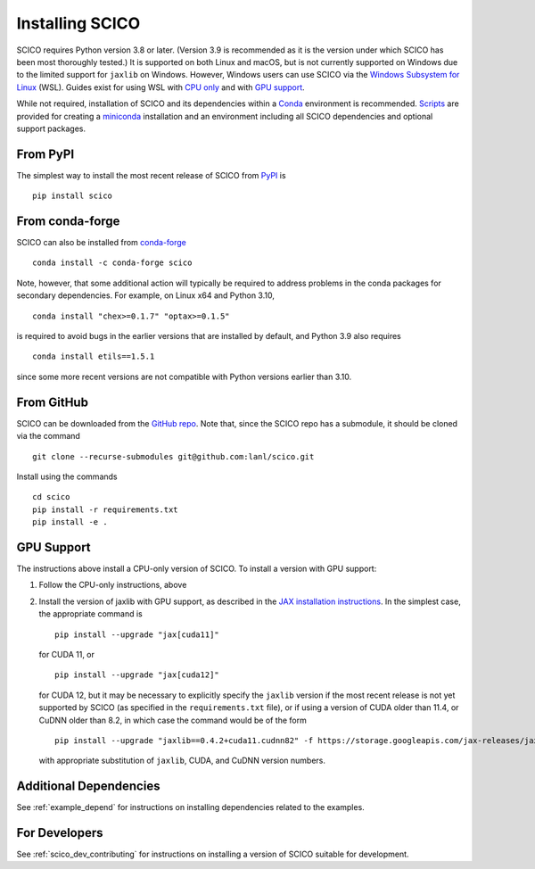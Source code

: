 .. _installing:

Installing SCICO
================

SCICO requires Python version 3.8 or later. (Version 3.9 is
recommended as it is the version under which SCICO has been most
thoroughly tested.) It is supported on both Linux and macOS, but is
not currently supported on Windows due to the limited support for
``jaxlib`` on Windows. However, Windows users can use SCICO via the
`Windows Subsystem for Linux
<https://docs.microsoft.com/en-us/windows/wsl/about>`_ (WSL). Guides
exist for using WSL with `CPU only
<https://docs.microsoft.com/en-us/windows/wsl/install-win10>`_ and
with `GPU support
<https://docs.microsoft.com/en-us/windows/win32/direct3d12/gpu-cuda-in-wsl>`_.

While not required, installation of SCICO and its dependencies within a `Conda <https://conda.io/projects/conda/en/latest/user-guide/index.html>`_ environment
is recommended. `Scripts <https://github.com/lanl/scico/tree/main/misc/conda>`_
are provided for creating a `miniconda <https://docs.conda.io/en/latest/miniconda.html>`_ installation and an environment including all SCICO dependencies and optional support
packages.


From PyPI
---------

The simplest way to install the most recent release of SCICO from
`PyPI <https://pypi.python.org/pypi/scico/>`_ is

::

   pip install scico


From conda-forge
----------------

SCICO can also be installed from `conda-forge <https://anaconda.org/conda-forge/scico>`_

::

  conda install -c conda-forge scico

Note, however, that some additional action will typically be required to address
problems in the conda packages for secondary dependencies. For example, on Linux x64
and Python 3.10,

::

  conda install "chex>=0.1.7" "optax>=0.1.5"

is required to avoid bugs in the earlier versions that are installed by default, and
Python 3.9 also requires

::

  conda install etils==1.5.1

since some more recent versions are not compatible with Python versions earlier
than 3.10.


From GitHub
-----------

SCICO can be downloaded from the `GitHub repo
<https://github.com/lanl/scico>`_. Note that, since the SCICO repo has
a submodule, it should be cloned via the command

::

   git clone --recurse-submodules git@github.com:lanl/scico.git

Install using the commands

::

   cd scico
   pip install -r requirements.txt
   pip install -e .



GPU Support
-----------

The instructions above install a CPU-only version of SCICO. To install
a version with GPU support:

1. Follow the CPU-only instructions, above

2. Install the version of jaxlib with GPU support, as described in the `JAX installation
   instructions  <https://jax.readthedocs.io/en/latest/installation.html>`_.
   In the simplest case, the appropriate command is

   ::

      pip install --upgrade "jax[cuda11]"

   for CUDA 11, or

   ::

      pip install --upgrade "jax[cuda12]"

   for CUDA 12, but it may be necessary to explicitly specify the
   ``jaxlib`` version if the most recent release is not yet supported
   by SCICO (as specified in the ``requirements.txt`` file), or if
   using a version of CUDA older than 11.4, or CuDNN older than 8.2,
   in which case the command would be of the form ::

      pip install --upgrade "jaxlib==0.4.2+cuda11.cudnn82" -f https://storage.googleapis.com/jax-releases/jax_cuda_releases.html

   with appropriate substitution of ``jaxlib``, CUDA, and CuDNN version
   numbers.



Additional Dependencies
-----------------------

See :ref:`example_depend` for instructions on installing dependencies
related to the examples.


For Developers
--------------

See :ref:`scico_dev_contributing` for instructions on installing a
version of SCICO suitable for development.
